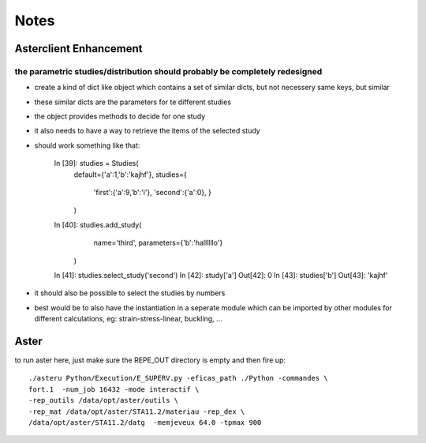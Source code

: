 Notes
#####
Asterclient Enhancement
***********************
the parametric studies/distribution should probably be completely redesigned
============================================================================
* create a kind of dict like object which contains a set of similar dicts, but
  not necessery same keys, but similar
* these similar dicts are the parameters for te different studies
* the object provides methods to decide for one study
* it also needs to have a way to retrieve the items of the selected study
* should work something like that:

    In [39]: studies = Studies(
             default={'a':1,'b':'kajhf'},
             studies={
                 'first':{'a':9,'b':'i'},
                 'second':{'a':0},
                 }
             )
    In [40]: studies.add_study(
                 name='third',
                 parameters={'b':'hallllllo'}
             )

    In [41]: studies.select_study('second')
    In [42]: study['a']
    Out[42]: 0
    In [43]: studies['b']
    Out[43]: 'kajhf'

* it should also be possible to select the studies by numbers
* best would be to also have the instantiation in a seperate module which can
  be imported by other modules for different calculations, eg:
  strain-stress-linear, buckling, ...
                 

Aster
*****
to run aster here, just make sure the REPE_OUT directory is empty and then fire
up::

    ./asteru Python/Execution/E_SUPERV.py -eficas_path ./Python -commandes \
    fort.1  -num_job 16432 -mode interactif \
    -rep_outils /data/opt/aster/outils \
    -rep_mat /data/opt/aster/STA11.2/materiau -rep_dex \
    /data/opt/aster/STA11.2/datg  -memjeveux 64.0 -tpmax 900
